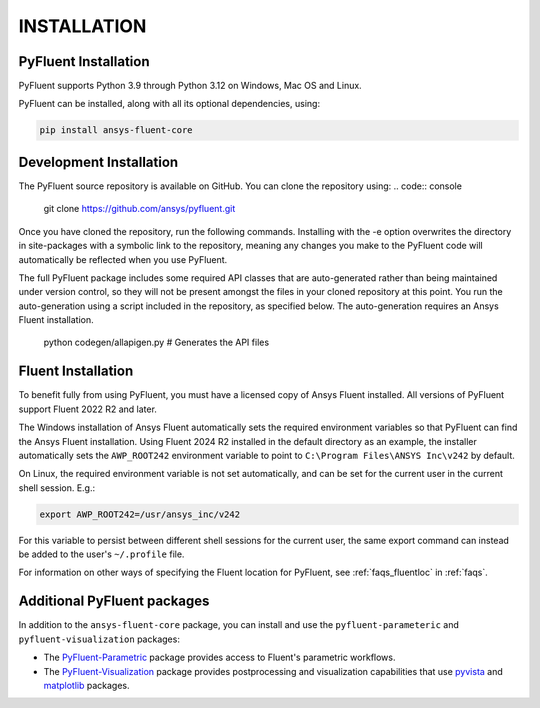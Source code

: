 .. _installation:

============
INSTALLATION
============


PyFluent Installation
---------------------

PyFluent supports Python 3.9 through Python 3.12 on Windows, Mac OS and Linux.

PyFluent can be installed, along with all its optional dependencies, using:

.. code::

   pip install ansys-fluent-core


Development Installation
------------------------

The PyFluent source repository is available on GitHub. You can clone the repository using:
.. code:: console

   git clone https://github.com/ansys/pyfluent.git

Once you have cloned the repository, run the following commands. Installing with the
-e option overwrites the directory in site-packages with a symbolic link to the repository,
meaning any changes you make to the PyFluent code will automatically be reflected
when you use PyFluent.

.. code:: console
   pip install pip -U
   pip install -e ./pyfluent

The full PyFluent package includes some required API classes that are auto-generated rather than
being maintained under version control, so they will not be present amongst the files in your
cloned repository at this point. You run the auto-generation using a script included in the repository,
as specified below. The auto-generation requires an Ansys Fluent installation.

   python codegen/allapigen.py  # Generates the API files


Fluent Installation
-------------------

To benefit fully from using PyFluent, you must have a licensed copy of Ansys Fluent installed.
All versions of PyFluent support Fluent 2022 R2 and later. 

The Windows installation of Ansys Fluent automatically sets the required environment variables
so that PyFluent can find the Ansys Fluent installation. Using Fluent 2024 R2 installed in the
default directory as an example, the installer automatically sets the ``AWP_ROOT242`` environment
variable to point to ``C:\Program Files\ANSYS Inc\v242`` by default.

On Linux, the required environment variable is not set automatically, and can be set for the
current user in the current shell session. E.g.:

.. code:: console

    export AWP_ROOT242=/usr/ansys_inc/v242

For this variable to persist between different shell sessions for the current user, the same
export command can instead be added to the user's ``~/.profile`` file.

For information on other ways of specifying the Fluent location for PyFluent, see :ref:`faqs_fluentloc` in :ref:`faqs`.


Additional PyFluent packages
----------------------------
In addition to the ``ansys-fluent-core`` package, you can install and use the
``pyfluent-parameteric`` and ``pyfluent-visualization`` packages:

- The `PyFluent-Parametric <https://parametric.fluent.docs.pyansys.com/>`_ package provides
  access to Fluent's parametric workflows.
- The `PyFluent-Visualization <https://visualization.fluent.docs.pyansys.com/>`_ package
  provides postprocessing and visualization capabilities that use `pyvista <https://docs.pyvista.org/>`_
  and `matplotlib <https://matplotlib.org/>`_ packages.
